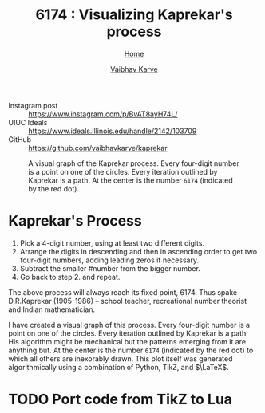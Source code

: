 #+title: 6174 : Visualizing Kaprekar's process
#+author: [[file:../index.html][Vaibhav Karve]]
#+options: toc:0
#+HTML_HEAD: <link rel="stylesheet" type="text/css" href="css/stylesheet.css" />
#+subtitle: [[file:index.org][Home]]

- Instagram post :: https://www.instagram.com/p/BvAT8ayH74L/
- UIUC Ideals :: https://www.ideals.illinois.edu/handle/2142/103709
- GitHub :: https://github.com/vaibhavkarve/kaprekar


#+CAPTION: A visual graph of the Kaprekar process. Every four-digit number is a point on one of the circles. Every iteration outlined by Kaprekar is a path. At the center is the number =6174= (indicated by the red dot).
#+NAME: fig:kaprepar_process.jpg
[[./img/kaprekar_process.jpg]]


* Kaprekar's Process
1. Pick a 4-digit number, using at least two different digits.
2. Arrange the digits in descending and then in ascending order to get
   two four-digit numbers, adding leading zeros if
   necessary.
3. Subtract the smaller #number from the bigger number.
4. Go back to
   step 2. and repeat.

The above process will always reach its fixed point, 6174. Thus spake
D.R.Kaprekar (1905-1986) -- school teacher, recreational number
theorist and Indian mathematician.

I have created a visual graph of this process. Every four-digit number
is a point on one of the circles. Every iteration outlined by Kaprekar
is a path. His algorithm might be mechanical but the patterns emerging
from it are anything but. At the center is the number =6174=
(indicated by the red dot) to which all others are inexorably
drawn. This plot itself was generated algorithmically using a
combination of Python, TikZ, and $\LaTeX$.


* TODO Port code from TikZ to Lua
